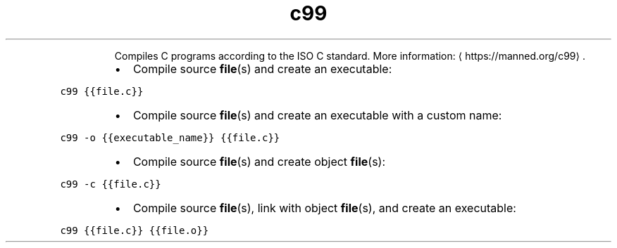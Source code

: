 .TH c99
.PP
.RS
Compiles C programs according to the ISO C standard.
More information: \[la]https://manned.org/c99\[ra]\&.
.RE
.RS
.IP \(bu 2
Compile source 
.BR file (s) 
and create an executable:
.RE
.PP
\fB\fCc99 {{file.c}}\fR
.RS
.IP \(bu 2
Compile source 
.BR file (s) 
and create an executable with a custom name:
.RE
.PP
\fB\fCc99 \-o {{executable_name}} {{file.c}}\fR
.RS
.IP \(bu 2
Compile source 
.BR file (s) 
and create object 
.BR file (s):
.RE
.PP
\fB\fCc99 \-c {{file.c}}\fR
.RS
.IP \(bu 2
Compile source 
.BR file (s), 
link with object 
.BR file (s), 
and create an executable:
.RE
.PP
\fB\fCc99 {{file.c}} {{file.o}}\fR
